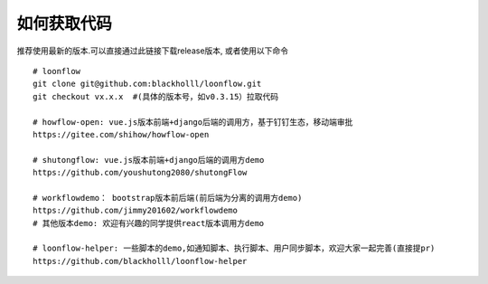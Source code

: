 ==============
如何获取代码
==============

推荐使用最新的版本.可以直接通过此链接下载release版本, 或者使用以下命令
::

  # loonflow
  git clone git@github.com:blackholll/loonflow.git
  git checkout vx.x.x  #(具体的版本号，如v0.3.15）拉取代码

  # howflow-open: vue.js版本前端+django后端的调用方，基于钉钉生态，移动端审批
  https://gitee.com/shihow/howflow-open

  # shutongflow: vue.js版本前端+django后端的调用方demo
  https://github.com/youshutong2080/shutongFlow

  # workflowdemo： bootstrap版本前后端(前后端为分离的调用方demo)
  https://github.com/jimmy201602/workflowdemo
  # 其他版本demo: 欢迎有兴趣的同学提供react版本调用方demo

  # loonflow-helper: 一些脚本的demo,如通知脚本、执行脚本、用户同步脚本，欢迎大家一起完善(直接提pr)
  https://github.com/blackholll/loonflow-helper
